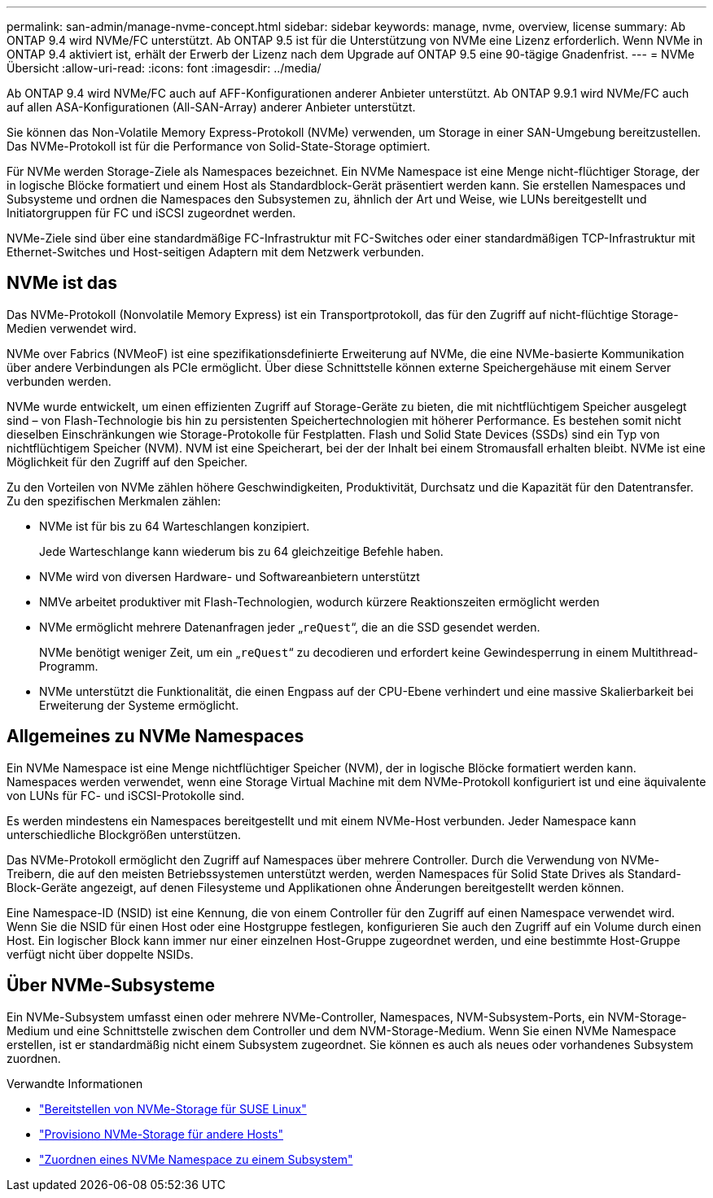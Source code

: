 ---
permalink: san-admin/manage-nvme-concept.html 
sidebar: sidebar 
keywords: manage, nvme, overview, license 
summary: Ab ONTAP 9.4 wird NVMe/FC unterstützt. Ab ONTAP 9.5 ist für die Unterstützung von NVMe eine Lizenz erforderlich. Wenn NVMe in ONTAP 9.4 aktiviert ist, erhält der Erwerb der Lizenz nach dem Upgrade auf ONTAP 9.5 eine 90-tägige Gnadenfrist. 
---
= NVMe Übersicht
:allow-uri-read: 
:icons: font
:imagesdir: ../media/


[role="lead"]
Ab ONTAP 9.4 wird NVMe/FC auch auf AFF-Konfigurationen anderer Anbieter unterstützt. Ab ONTAP 9.9.1 wird NVMe/FC auch auf allen ASA-Konfigurationen (All-SAN-Array) anderer Anbieter unterstützt.

Sie können das Non-Volatile Memory Express-Protokoll (NVMe) verwenden, um Storage in einer SAN-Umgebung bereitzustellen. Das NVMe-Protokoll ist für die Performance von Solid-State-Storage optimiert.

Für NVMe werden Storage-Ziele als Namespaces bezeichnet. Ein NVMe Namespace ist eine Menge nicht-flüchtiger Storage, der in logische Blöcke formatiert und einem Host als Standardblock-Gerät präsentiert werden kann. Sie erstellen Namespaces und Subsysteme und ordnen die Namespaces den Subsystemen zu, ähnlich der Art und Weise, wie LUNs bereitgestellt und Initiatorgruppen für FC und iSCSI zugeordnet werden.

NVMe-Ziele sind über eine standardmäßige FC-Infrastruktur mit FC-Switches oder einer standardmäßigen TCP-Infrastruktur mit Ethernet-Switches und Host-seitigen Adaptern mit dem Netzwerk verbunden.



== NVMe ist das

Das NVMe-Protokoll (Nonvolatile Memory Express) ist ein Transportprotokoll, das für den Zugriff auf nicht-flüchtige Storage-Medien verwendet wird.

NVMe over Fabrics (NVMeoF) ist eine spezifikationsdefinierte Erweiterung auf NVMe, die eine NVMe-basierte Kommunikation über andere Verbindungen als PCIe ermöglicht. Über diese Schnittstelle können externe Speichergehäuse mit einem Server verbunden werden.

NVMe wurde entwickelt, um einen effizienten Zugriff auf Storage-Geräte zu bieten, die mit nichtflüchtigem Speicher ausgelegt sind – von Flash-Technologie bis hin zu persistenten Speichertechnologien mit höherer Performance. Es bestehen somit nicht dieselben Einschränkungen wie Storage-Protokolle für Festplatten. Flash und Solid State Devices (SSDs) sind ein Typ von nichtflüchtigem Speicher (NVM). NVM ist eine Speicherart, bei der der Inhalt bei einem Stromausfall erhalten bleibt. NVMe ist eine Möglichkeit für den Zugriff auf den Speicher.

Zu den Vorteilen von NVMe zählen höhere Geschwindigkeiten, Produktivität, Durchsatz und die Kapazität für den Datentransfer. Zu den spezifischen Merkmalen zählen:

* NVMe ist für bis zu 64 Warteschlangen konzipiert.
+
Jede Warteschlange kann wiederum bis zu 64 gleichzeitige Befehle haben.

* NVMe wird von diversen Hardware- und Softwareanbietern unterstützt
* NMVe arbeitet produktiver mit Flash-Technologien, wodurch kürzere Reaktionszeiten ermöglicht werden
* NVMe ermöglicht mehrere Datenanfragen jeder „`reQuest`“, die an die SSD gesendet werden.
+
NVMe benötigt weniger Zeit, um ein „`reQuest`“ zu decodieren und erfordert keine Gewindesperrung in einem Multithread-Programm.

* NVMe unterstützt die Funktionalität, die einen Engpass auf der CPU-Ebene verhindert und eine massive Skalierbarkeit bei Erweiterung der Systeme ermöglicht.




== Allgemeines zu NVMe Namespaces

Ein NVMe Namespace ist eine Menge nichtflüchtiger Speicher (NVM), der in logische Blöcke formatiert werden kann. Namespaces werden verwendet, wenn eine Storage Virtual Machine mit dem NVMe-Protokoll konfiguriert ist und eine äquivalente von LUNs für FC- und iSCSI-Protokolle sind.

Es werden mindestens ein Namespaces bereitgestellt und mit einem NVMe-Host verbunden. Jeder Namespace kann unterschiedliche Blockgrößen unterstützen.

Das NVMe-Protokoll ermöglicht den Zugriff auf Namespaces über mehrere Controller. Durch die Verwendung von NVMe-Treibern, die auf den meisten Betriebssystemen unterstützt werden, werden Namespaces für Solid State Drives als Standard-Block-Geräte angezeigt, auf denen Filesysteme und Applikationen ohne Änderungen bereitgestellt werden können.

Eine Namespace-ID (NSID) ist eine Kennung, die von einem Controller für den Zugriff auf einen Namespace verwendet wird. Wenn Sie die NSID für einen Host oder eine Hostgruppe festlegen, konfigurieren Sie auch den Zugriff auf ein Volume durch einen Host. Ein logischer Block kann immer nur einer einzelnen Host-Gruppe zugeordnet werden, und eine bestimmte Host-Gruppe verfügt nicht über doppelte NSIDs.



== Über NVMe-Subsysteme

Ein NVMe-Subsystem umfasst einen oder mehrere NVMe-Controller, Namespaces, NVM-Subsystem-Ports, ein NVM-Storage-Medium und eine Schnittstelle zwischen dem Controller und dem NVM-Storage-Medium. Wenn Sie einen NVMe Namespace erstellen, ist er standardmäßig nicht einem Subsystem zugeordnet. Sie können es auch als neues oder vorhandenes Subsystem zuordnen.

.Verwandte Informationen
* link:../task_nvme_provision_suse_linux.html["Bereitstellen von NVMe-Storage für SUSE Linux"]
* link:../create-nvme-namespace-subsystem-task.html["Provisiono NVMe-Storage für andere Hosts"]
* link:san-admin/map-nvme-namespace-subsystem-task.html["Zuordnen eines NVMe Namespace zu einem Subsystem"]

